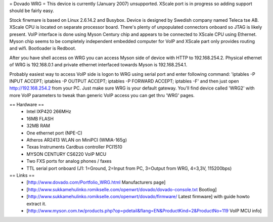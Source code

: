 = Dovado WRG =
This device is currently (January 2007) unsupported. XScale port is in progress so adding support should be fairly easy.

Stock firwmare is based on Linux 2.6.14.2 and Busybox. Device is designed by Swedish company named Teleca tse AB. XScale CPU is located on separate processor board. There's plenty of unpopulated connectors onboard so JTAG is likely present. VoIP interface is done using Myson Century chip and appears to be connected to XScale CPU using Ethernet. Myson chip seems to be completely independent embedded computer for VoIP and XScale part only provides routing and wifi. Bootloader is Redboot.

After you have shell access on WRG you can access Myson side of device with HTTP to 192.168.254.2. Physical ethernet of WRG is 192.168.0.1 and private ethernet interfaced towards Myson is 192.168.254.1.

Probably easiest way to access VoIP side is logon to WRG using serial port and enter following command: 'iptables -P INPUT ACCEPT; iptables -P OUTPUT ACCEPT; iptables -P FORWARD ACCEPT; iptables -F' and then just open http://192.168.254.2 from your PC. Just make sure WRG is your default gateway. You'll find device called 'WRG2' with more VoIP parameters to tweak than generic VoIP access you can get thru 'WRG' pages.

== Hardware ==
 * Intel IXP420 266MHz
 * 16MB FLASH
 * 32MB RAM
 * One ethernet port (NPE-C)
 * Atheros AR2413 WLAN on MiniPCI (WMIA-165g)
 * Texas Instruments Cardbus controller PCI1510
 * MYSON CENTURY CS6220 VoIP MCU
 * Two FXS ports for analog phones / faxes
 * TTL serial port onboard (J1: 1=Ground, 2=Input from PC, 3=Output from WRG, 4=3,3V, 115200bps)

== Links ==
 * [http://www.dovado.com/Portfolio_WRG.html Manufacturers page]
 * [http://www.sukkamehulinko.romikselle.com/openwrt/dovado/dovado-console.txt Bootlog]
 * [http://www.sukkamehulinko.romikselle.com/openwrt/dovado/firmware/ Latest firmware] with guide howto extract it.
 * [http://www.myson.com.tw/products.php?op=pdetail&flang=EN&ProductKind=2&ProductNo=119 VoIP MCU info]
